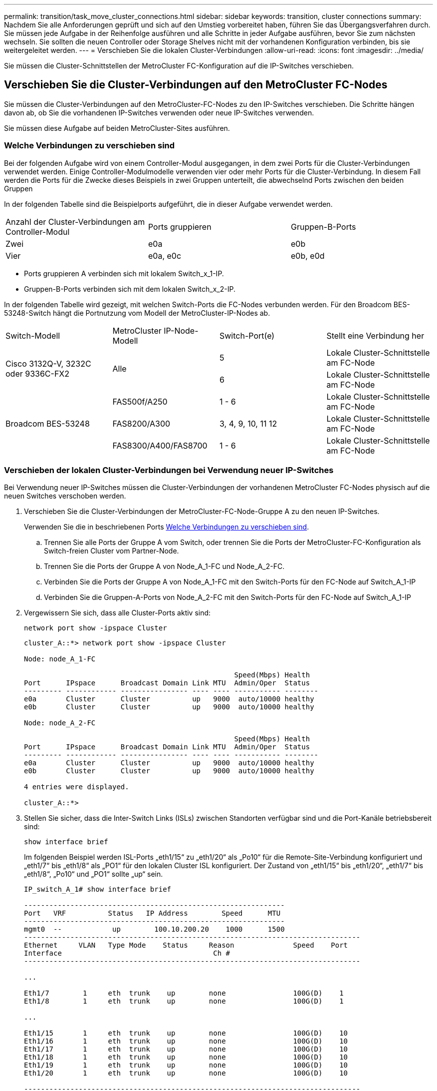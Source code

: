 ---
permalink: transition/task_move_cluster_connections.html 
sidebar: sidebar 
keywords: transition, cluster connections 
summary: Nachdem Sie alle Anforderungen geprüft und sich auf den Umstieg vorbereitet haben, führen Sie das Übergangsverfahren durch. Sie müssen jede Aufgabe in der Reihenfolge ausführen und alle Schritte in jeder Aufgabe ausführen, bevor Sie zum nächsten wechseln. Sie sollten die neuen Controller oder Storage Shelves nicht mit der vorhandenen Konfiguration verbinden, bis sie weitergeleitet werden. 
---
= Verschieben Sie die lokalen Cluster-Verbindungen
:allow-uri-read: 
:icons: font
:imagesdir: ../media/


[role="lead"]
Sie müssen die Cluster-Schnittstellen der MetroCluster FC-Konfiguration auf die IP-Switches verschieben.



== Verschieben Sie die Cluster-Verbindungen auf den MetroCluster FC-Nodes

Sie müssen die Cluster-Verbindungen auf den MetroCluster-FC-Nodes zu den IP-Switches verschieben. Die Schritte hängen davon ab, ob Sie die vorhandenen IP-Switches verwenden oder neue IP-Switches verwenden.

Sie müssen diese Aufgabe auf beiden MetroCluster-Sites ausführen.



=== Welche Verbindungen zu verschieben sind

Bei der folgenden Aufgabe wird von einem Controller-Modul ausgegangen, in dem zwei Ports für die Cluster-Verbindungen verwendet werden. Einige Controller-Modulmodelle verwenden vier oder mehr Ports für die Cluster-Verbindung. In diesem Fall werden die Ports für die Zwecke dieses Beispiels in zwei Gruppen unterteilt, die abwechselnd Ports zwischen den beiden Gruppen

In der folgenden Tabelle sind die Beispielports aufgeführt, die in dieser Aufgabe verwendet werden.

|===


| Anzahl der Cluster-Verbindungen am Controller-Modul | Ports gruppieren | Gruppen-B-Ports 


 a| 
Zwei
 a| 
e0a
 a| 
e0b



 a| 
Vier
 a| 
e0a, e0c
 a| 
e0b, e0d

|===
* Ports gruppieren A verbinden sich mit lokalem Switch_x_1-IP.
* Gruppen-B-Ports verbinden sich mit dem lokalen Switch_x_2-IP.


In der folgenden Tabelle wird gezeigt, mit welchen Switch-Ports die FC-Nodes verbunden werden. Für den Broadcom BES-53248-Switch hängt die Portnutzung vom Modell der MetroCluster-IP-Nodes ab.

|===


| Switch-Modell | MetroCluster IP-Node-Modell | Switch-Port(e) | Stellt eine Verbindung her 


.2+| Cisco 3132Q-V, 3232C oder 9336C-FX2 .2+| Alle  a| 
5
 a| 
Lokale Cluster-Schnittstelle am FC-Node



 a| 
6
 a| 
Lokale Cluster-Schnittstelle am FC-Node



.6+| Broadcom BES-53248  a| 
FAS500f/A250
 a| 
1 - 6
 a| 
Lokale Cluster-Schnittstelle am FC-Node



 a| 
FAS8200/A300
 a| 
3, 4, 9, 10, 11 12
 a| 
Lokale Cluster-Schnittstelle am FC-Node



 a| 
FAS8300/A400/FAS8700
 a| 
1 - 6
 a| 
Lokale Cluster-Schnittstelle am FC-Node

|===


=== Verschieben der lokalen Cluster-Verbindungen bei Verwendung neuer IP-Switches

Bei Verwendung neuer IP-Switches müssen die Cluster-Verbindungen der vorhandenen MetroCluster FC-Nodes physisch auf die neuen Switches verschoben werden.

. Verschieben Sie die Cluster-Verbindungen der MetroCluster-FC-Node-Gruppe A zu den neuen IP-Switches.
+
Verwenden Sie die in beschriebenen Ports <<Welche Verbindungen zu verschieben sind>>.

+
.. Trennen Sie alle Ports der Gruppe A vom Switch, oder trennen Sie die Ports der MetroCluster-FC-Konfiguration als Switch-freien Cluster vom Partner-Node.
.. Trennen Sie die Ports der Gruppe A von Node_A_1-FC und Node_A_2-FC.
.. Verbinden Sie die Ports der Gruppe A von Node_A_1-FC mit den Switch-Ports für den FC-Node auf Switch_A_1-IP
.. Verbinden Sie die Gruppen-A-Ports von Node_A_2-FC mit den Switch-Ports für den FC-Node auf Switch_A_1-IP


. Vergewissern Sie sich, dass alle Cluster-Ports aktiv sind:
+
`network port show -ipspace Cluster`

+
....
cluster_A::*> network port show -ipspace Cluster

Node: node_A_1-FC

                                                  Speed(Mbps) Health
Port      IPspace      Broadcast Domain Link MTU  Admin/Oper  Status
--------- ------------ ---------------- ---- ---- ----------- --------
e0a       Cluster      Cluster          up   9000  auto/10000 healthy
e0b       Cluster      Cluster          up   9000  auto/10000 healthy

Node: node_A_2-FC

                                                  Speed(Mbps) Health
Port      IPspace      Broadcast Domain Link MTU  Admin/Oper  Status
--------- ------------ ---------------- ---- ---- ----------- --------
e0a       Cluster      Cluster          up   9000  auto/10000 healthy
e0b       Cluster      Cluster          up   9000  auto/10000 healthy

4 entries were displayed.

cluster_A::*>
....
. Stellen Sie sicher, dass die Inter-Switch Links (ISLs) zwischen Standorten verfügbar sind und die Port-Kanäle betriebsbereit sind:
+
`show interface brief`

+
Im folgenden Beispiel werden ISL-Ports „eth1/15“ zu „eth1/20“ als „Po10“ für die Remote-Site-Verbindung konfiguriert und „eth1/7“ bis „eth1/8“ als „PO1“ für den lokalen Cluster ISL konfiguriert. Der Zustand von „eth1/15“ bis „eth1/20“, „eth1/7“ bis „eth1/8“, „Po10“ und „PO1“ sollte „up“ sein.

+
[listing]
----
IP_switch_A_1# show interface brief

--------------------------------------------------------------
Port   VRF          Status   IP Address        Speed      MTU
--------------------------------------------------------------
mgmt0  --            up        100.10.200.20    1000      1500
--------------------------------------------------------------------------------
Ethernet     VLAN   Type Mode    Status     Reason              Speed    Port
Interface                                    Ch #
--------------------------------------------------------------------------------

...

Eth1/7        1     eth  trunk    up        none                100G(D)    1
Eth1/8        1     eth  trunk    up        none                100G(D)    1

...

Eth1/15       1     eth  trunk    up        none                100G(D)    10
Eth1/16       1     eth  trunk    up        none                100G(D)    10
Eth1/17       1     eth  trunk    up        none                100G(D)    10
Eth1/18       1     eth  trunk    up        none                100G(D)    10
Eth1/19       1     eth  trunk    up        none                100G(D)    10
Eth1/20       1     eth  trunk    up        none                100G(D)    10

--------------------------------------------------------------------------------
Port-channel VLAN  Type Mode   Status   Reason         Speed    Protocol
Interface
--------------------------------------------------------------------------------
Po1          1     eth  trunk   up      none            a-100G(D) lacp
Po10         1     eth  trunk   up      none            a-100G(D) lacp
Po11         1     eth  trunk   down    No operational  auto(D)   lacp
                                        members
IP_switch_A_1#
----
. Vergewissern Sie sich, dass in der Spalte „`is Home`“ alle Schnittstellen wahr angezeigt werden:
+
`network interface show -vserver cluster`

+
Dies kann einige Minuten dauern.

+
....
cluster_A::*> network interface show -vserver cluster

            Logical      Status     Network          Current       Current Is
Vserver     Interface  Admin/Oper Address/Mask       Node          Port    Home
----------- ---------- ---------- ------------------ ------------- ------- -----
Cluster
            node_A_1_FC_clus1
                       up/up      169.254.209.69/16  node_A_1_FC   e0a     true
            node_A_1-FC_clus2
                       up/up      169.254.49.125/16  node_A_1-FC   e0b     true
            node_A_2-FC_clus1
                       up/up      169.254.47.194/16  node_A_2-FC   e0a     true
            node_A_2-FC_clus2
                       up/up      169.254.19.183/16  node_A_2-FC   e0b     true

4 entries were displayed.

cluster_A::*>
....
. Führen Sie die oben genannten Schritte auf beiden Knoten (Node_A_1-FC und Node_A_2-FC) durch, um die Gruppen-B-Ports der Clusterschnittstellen zu verschieben.
. Wiederholen Sie die oben genannten Schritte im Partner-Cluster „`Cluster_B`“.




=== Verschieben der lokalen Cluster-Verbindungen bei erneuter Nutzung vorhandener IP-Switches

Wenn Sie vorhandene IP-Switches erneut verwenden, müssen Sie die Firmware aktualisieren, die Switches mit dem korrekten Reference Configure Files (RCFs) neu konfigurieren und die Verbindungen jeweils an die richtigen Ports verschieben.

Diese Aufgabe ist nur erforderlich, wenn die FC-Knoten mit vorhandenen IP-Switches verbunden sind und Sie die Switches erneut verwenden.

. Trennen Sie die lokalen Cluster-Verbindungen, die sich mit Switch_A_1_IP verbinden
+
.. Trennen Sie die Ports der Gruppe A vom vorhandenen IP-Switch.
.. Trennen Sie die ISL-Ports auf Switch_A_1_IP.
+
Sie finden die Installations- und Setup-Anleitung für die Plattform, um die Verwendung des Cluster-Ports anzuzeigen.

+
https://docs.netapp.com/platstor/topic/com.netapp.doc.hw-a320-install-setup/home.html["AFF A320-Systeme: Installation und Einrichtung"^]

+
https://library.netapp.com/ecm/ecm_download_file/ECMLP2842666["Installations- und Setup-Anleitung für AFF A220/FAS2700 Systeme"^]

+
https://library.netapp.com/ecm/ecm_download_file/ECMLP2842668["Installations- und Setup-Anleitung für AFF A800 Systeme"^]

+
https://library.netapp.com/ecm/ecm_download_file/ECMLP2469722["Installations- und Setup-Anleitung für AFF A300 Systeme"^]

+
https://library.netapp.com/ecm/ecm_download_file/ECMLP2316769["FAS8200 Systems Installation and Setup instructions"^]



. Konfigurieren Sie Switch_A_1_IP mit RCF-Dateien neu, die für die Kombination und den Übergang Ihrer Plattform generiert wurden.
+
Befolgen Sie die Schritte im Verfahren für Ihren Switch-Anbieter von _MetroCluster IP Installation and Configuration_:

+
link:../install-ip/concept_considerations_differences.html["Installation und Konfiguration von MetroCluster IP"]

+
.. Laden Sie bei Bedarf die neue Switch-Firmware herunter und installieren Sie sie.
+
Sie sollten die neueste Firmware verwenden, die die MetroCluster IP Nodes unterstützen.

+
*** link:../install-ip/task_switch_config_broadcom.html["Herunterladen und Installieren der Broadcom-Switch EFOS-Software"]
*** link:../install-ip/task_switch_config_cisco.html["Herunterladen und Installieren der Cisco Switch NX-OS-Software"]


.. Bereiten Sie die IP-Schalter für die Anwendung der neuen RCF-Dateien vor.
+
*** link:../install-ip/task_switch_config_broadcom.html["Zurücksetzen des Broadcom IP-Switches auf die Werkseinstellungen"] **
*** link:../install-ip/task_switch_config_cisco.html["Zurücksetzen des Cisco IP-Switches auf die Werkseinstellungen"]


.. Laden Sie die IP RCF-Datei je nach Switch-Anbieter herunter und installieren Sie sie.
+
*** link:../install-ip/task_switch_config_broadcom.html["Herunterladen und Installieren der Broadcom IP RCF-Dateien"]
*** link:../install-ip/task_switch_config_cisco.html["Herunterladen und Installieren der Cisco IP RCF-Dateien"]




. Schließen Sie die Ports der Gruppe A wieder an Switch_A_1_IP an.
+
Verwenden Sie die in beschriebenen Ports <<Welche Verbindungen zu verschieben sind>>.

. Vergewissern Sie sich, dass alle Cluster-Ports aktiv sind:
+
`network port show -ipspace cluster`

+
....
Cluster-A::*> network port show -ipspace cluster

Node: node_A_1_FC

                                                  Speed(Mbps) Health
Port      IPspace      Broadcast Domain Link MTU  Admin/Oper  Status
--------- ------------ ---------------- ---- ---- ----------- --------
e0a       Cluster      Cluster          up   9000  auto/10000 healthy
e0b       Cluster      Cluster          up   9000  auto/10000 healthy

Node: node_A_2_FC

                                                  Speed(Mbps) Health
Port      IPspace      Broadcast Domain Link MTU  Admin/Oper  Status
--------- ------------ ---------------- ---- ---- ----------- --------
e0a       Cluster      Cluster          up   9000  auto/10000 healthy
e0b       Cluster      Cluster          up   9000  auto/10000 healthy

4 entries were displayed.

Cluster-A::*>
....
. Vergewissern Sie sich, dass sich alle Schnittstellen auf ihrem Home-Port befinden:
+
`network interface show -vserver Cluster`

+
....
Cluster-A::*> network interface show -vserver Cluster

            Logical      Status     Network          Current       Current Is
Vserver     Interface  Admin/Oper Address/Mask       Node          Port    Home
----------- ---------- ---------- ------------------ ------------- ------- -----
Cluster
            node_A_1_FC_clus1
                       up/up      169.254.209.69/16  node_A_1_FC   e0a     true
            node_A_1_FC_clus2
                       up/up      169.254.49.125/16  node_A_1_FC   e0b     true
            node_A_2_FC_clus1
                       up/up      169.254.47.194/16  node_A_2_FC   e0a     true
            node_A_2_FC_clus2
                       up/up      169.254.19.183/16  node_A_2_FC   e0b     true

4 entries were displayed.

Cluster-A::*>
....
. Wiederholen Sie alle vorherigen Schritte auf Switch_A_2_IP.
. Schließen Sie die lokalen Cluster-ISL-Ports wieder an.
. Wiederholen Sie die oben genannten Schritte an Standort_B für Schalter B_1_IP und Schalter B_2_IP.
. Verbinden Sie die Remote-ISLs zwischen den Standorten.




== Überprüfen, ob die Cluster-Verbindungen verschoben und das Cluster in einem ordnungsgemäßen Zustand ist

Um sicherzustellen, dass die Konnektivität korrekt ist und die Konfiguration bereit ist, den Transitionsprozess fortzusetzen, müssen Sie überprüfen, ob die Cluster-Verbindungen ordnungsgemäß verschoben werden, die Cluster-Switches erkannt und der Cluster in einem ordnungsgemäßen Zustand ist.

. Vergewissern Sie sich, dass alle Cluster-Ports betriebsbereit sind:
+
`network port show -ipspace Cluster`

+
....
Cluster-A::*> network port show -ipspace Cluster

Node: Node-A-1-FC

                                                  Speed(Mbps) Health
Port      IPspace      Broadcast Domain Link MTU  Admin/Oper  Status
--------- ------------ ---------------- ---- ---- ----------- --------
e0a       Cluster      Cluster          up   9000  auto/10000 healthy
e0b       Cluster      Cluster          up   9000  auto/10000 healthy

Node: Node-A-2-FC

                                                  Speed(Mbps) Health
Port      IPspace      Broadcast Domain Link MTU  Admin/Oper  Status
--------- ------------ ---------------- ---- ---- ----------- --------
e0a       Cluster      Cluster          up   9000  auto/10000 healthy
e0b       Cluster      Cluster          up   9000  auto/10000 healthy

4 entries were displayed.

Cluster-A::*>
....
. Vergewissern Sie sich, dass sich alle Schnittstellen auf ihrem Home-Port befinden:
+
`network interface show -vserver Cluster`

+
Dies kann einige Minuten dauern.

+
Das folgende Beispiel zeigt, dass alle Schnittstellen in der Spalte „`is Home`“ den Status „true“ aufweisen.

+
....
Cluster-A::*> network interface show -vserver Cluster

            Logical      Status     Network          Current       Current Is
Vserver     Interface  Admin/Oper Address/Mask       Node          Port    Home
----------- ---------- ---------- ------------------ ------------- ------- -----
Cluster
            Node-A-1_FC_clus1
                       up/up      169.254.209.69/16  Node-A-1_FC   e0a     true
            Node-A-1-FC_clus2
                       up/up      169.254.49.125/16  Node-A-1-FC   e0b     true
            Node-A-2-FC_clus1
                       up/up      169.254.47.194/16  Node-A-2-FC   e0a     true
            Node-A-2-FC_clus2
                       up/up      169.254.19.183/16  Node-A-2-FC   e0b     true

4 entries were displayed.

Cluster-A::*>
....
. Vergewissern Sie sich, dass die beiden lokalen IP-Switches von den Knoten erkannt werden:
+
`network device-discovery show -protocol cdp`

+
....
Cluster-A::*> network device-discovery show -protocol cdp

Node/       Local  Discovered
Protocol    Port   Device (LLDP: ChassisID)  Interface         Platform
----------- ------ ------------------------- ----------------  ----------------
Node-A-1-FC
           /cdp
            e0a    Switch-A-3-IP             1/5/1             N3K-C3232C
            e0b    Switch-A-4-IP             0/5/1             N3K-C3232C
Node-A-2-FC
           /cdp
            e0a    Switch-A-3-IP             1/6/1             N3K-C3232C
            e0b    Switch-A-4-IP             0/6/1             N3K-C3232C

4 entries were displayed.

Cluster-A::*>
....
. Überprüfen Sie am IP-Switch, ob die MetroCluster-IP-Knoten von beiden lokalen IP-Switches erkannt wurden:
+
`show cdp neighbors`

+
Sie müssen diesen Schritt bei jedem Schalter ausführen.

+
In diesem Beispiel wird gezeigt, wie Sie überprüfen, ob die Knoten auf Switch-A-3-IP erkannt werden.

+
....
(Switch-A-3-IP)# show cdp neighbors

Capability Codes: R - Router, T - Trans-Bridge, B - Source-Route-Bridge
                  S - Switch, H - Host, I - IGMP, r - Repeater,
                  V - VoIP-Phone, D - Remotely-Managed-Device,
                  s - Supports-STP-Dispute

Device-ID          Local Intrfce  Hldtme Capability  Platform      Port ID
Node-A-1-FC         Eth1/5/1       133    H         FAS8200       e0a
Node-A-2-FC         Eth1/6/1       133    H         FAS8200       e0a
Switch-A-4-IP(FDO220329A4)
                    Eth1/7         175    R S I s   N3K-C3232C    Eth1/7
Switch-A-4-IP(FDO220329A4)
                    Eth1/8         175    R S I s   N3K-C3232C    Eth1/8
Switch-B-3-IP(FDO220329B3)
                    Eth1/20        173    R S I s   N3K-C3232C    Eth1/20
Switch-B-3-IP(FDO220329B3)
                    Eth1/21        173    R S I s   N3K-C3232C    Eth1/21

Total entries displayed: 4

(Switch-A-3-IP)#
....
+
In diesem Beispiel wird gezeigt, wie Sie überprüfen, ob die Knoten bei Switch-A-4-IP erkannt werden.

+
....
(Switch-A-4-IP)# show cdp neighbors

Capability Codes: R - Router, T - Trans-Bridge, B - Source-Route-Bridge
                  S - Switch, H - Host, I - IGMP, r - Repeater,
                  V - VoIP-Phone, D - Remotely-Managed-Device,
                  s - Supports-STP-Dispute

Device-ID          Local Intrfce  Hldtme Capability  Platform      Port ID
Node-A-1-FC         Eth1/5/1       133    H         FAS8200       e0b
Node-A-2-FC         Eth1/6/1       133    H         FAS8200       e0b
Switch-A-3-IP(FDO220329A3)
                    Eth1/7         175    R S I s   N3K-C3232C    Eth1/7
Switch-A-3-IP(FDO220329A3)
                    Eth1/8         175    R S I s   N3K-C3232C    Eth1/8
Switch-B-4-IP(FDO220329B4)
                    Eth1/20        169    R S I s   N3K-C3232C    Eth1/20
Switch-B-4-IP(FDO220329B4)
                    Eth1/21        169    R S I s   N3K-C3232C    Eth1/21

Total entries displayed: 4

(Switch-A-4-IP)#
....

